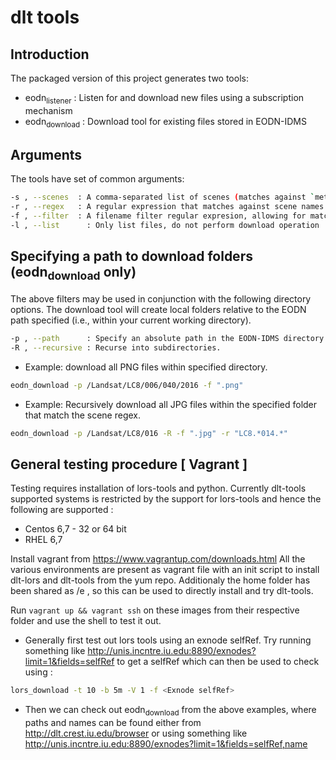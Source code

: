 * dlt tools 

** Introduction 
The packaged version of this project generates two tools:
- eodn_listener  : Listen for and download new files using a subscription mechanism
- eodn_download  : Download tool for existing files stored in EODN-IDMS


** Arguments 
The tools have set of common arguments:
#+begin_SRC bash
 -s , --scenes  : A comma-separated list of scenes (matches against `metadata.scene` field)
 -r , --regex   : A regular expression that matches against scene names.
 -f , --filter  : A filename filter regular expresion, allowing for matches by file extension, for example.
 -l , --list      : Only list files, do not perform download operation
#+end_SRC

** Specifying a path to download folders (eodn_download only)

The above filters may be used in conjunction with the following directory options.  The download tool will create local folders relative to the EODN path specified (i.e., within your current working directory).

#+begin_SRC bash
 -p , --path      : Specify an absolute path in the EODN-IDMS directory hierarchy from which to download files.
 -R , --recursive : Recurse into subdirectories.
#+end_SRC

 - Example: download all PNG files within specified directory.

#+begin_SRC bash
eodn_download -p /Landsat/LC8/006/040/2016 -f ".png"
#+end_SRC

 - Example: Recursively download all JPG files within the specified folder that match the scene regex.

#+begin_SRC bash
eodn_download -p /Landsat/LC8/016 -R -f ".jpg" -r "LC8.*014.*"
#+end_SRC


** General testing procedure [ Vagrant ]

Testing requires installation of lors-tools and python. Currently dlt-tools supported systems is restricted by the support for lors-tools and hence the following are supported :
- Centos 6,7 - 32 or 64 bit
- RHEL 6,7
Install vagrant from https://www.vagrantup.com/downloads.html
All the various environments are present as vagrant file with an init script to install dlt-lors and dlt-tools from the yum repo. Additionaly the home folder has been shared as /e , so this can be used to directly install and try dlt-tools.

Run ~vagrant up && vagrant ssh~ on these images from their respective folder and use the shell to test it out.

- Generally  first test out lors tools using an exnode selfRef. Try running something like http://unis.incntre.iu.edu:8890/exnodes?limit=1&fields=selfRef to get a selfRef which can then be used to check using : 

#+BEGIN_SRC bash
lors_download -t 10 -b 5m -V 1 -f <Exnode selfRef>
#+END_SRC

- Then we can check out eodn_download from the above examples, where paths and names can be found either from http://dlt.crest.iu.edu/browser or using something like http://unis.incntre.iu.edu:8890/exnodes?limit=1&fields=selfRef,name






